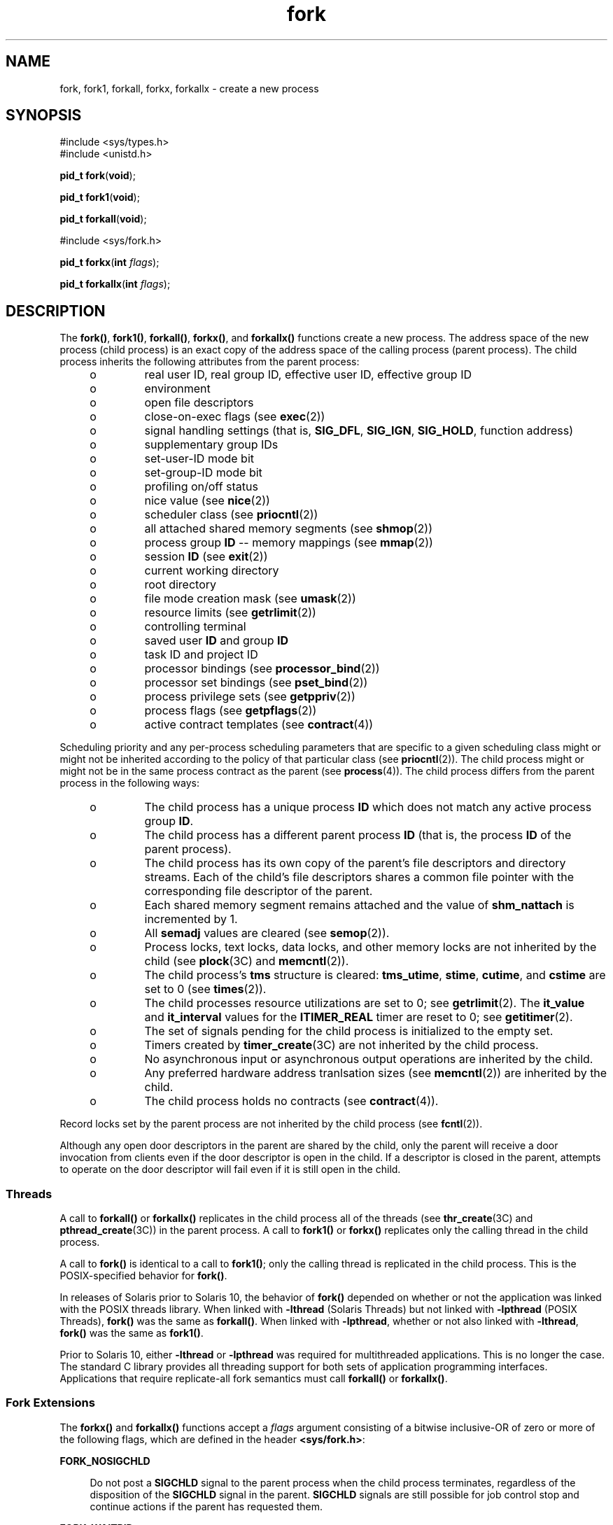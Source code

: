 '\" te
.\" Copyright (c) 2008, Sun Microsystems, Inc.  All Rights Reserved.
.\" Copyright (c) 2012-2013, J. Schilling
.\" Copyright (c) 2013, Andreas Roehler
.\" Copyright 1989 AT&T
.\" Portions Copyright (c) 1994, X/Open Company Limited.  All Rights Reserved.
.\"
.\" Sun Microsystems, Inc. gratefully acknowledges The Open Group for
.\" permission to reproduce portions of its copyrighted documentation.
.\" Original documentation from The Open Group can be obtained online
.\" at http://www.opengroup.org/bookstore/.
.\"
.\" The Institute of Electrical and Electronics Engineers and The Open Group,
.\" have given us permission to reprint portions of their documentation.
.\"
.\" In the following statement, the phrase "this text" refers to portions
.\" of the system documentation.
.\"
.\" Portions of this text are reprinted and reproduced in electronic form in
.\" the Sun OS Reference Manual, from IEEE Std 1003.1, 2004 Edition, Standard
.\" for Information Technology -- Portable Operating System Interface (POSIX),
.\" The Open Group Base Specifications Issue 6, Copyright (C) 2001-2004 by the
.\" Institute of Electrical and Electronics Engineers, Inc and The Open Group.
.\" In the event of any discrepancy between these versions and the original
.\" IEEE and The Open Group Standard, the original IEEE and The Open Group
.\" Standard is the referee document.
.\"
.\" The original Standard can be obtained online at
.\" http://www.opengroup.org/unix/online.html.
.\"
.\" This notice shall appear on any product containing this material.
.\"
.\" CDDL HEADER START
.\"
.\" The contents of this file are subject to the terms of the
.\" Common Development and Distribution License ("CDDL"), version 1.0.
.\" You may only use this file in accordance with the terms of version
.\" 1.0 of the CDDL.
.\"
.\" A full copy of the text of the CDDL should have accompanied this
.\" source.  A copy of the CDDL is also available via the Internet at
.\" http://www.opensource.org/licenses/cddl1.txt
.\"
.\" When distributing Covered Code, include this CDDL HEADER in each
.\" file and include the License file at usr/src/OPENSOLARIS.LICENSE.
.\" If applicable, add the following below this CDDL HEADER, with the
.\" fields enclosed by brackets "[]" replaced with your own identifying
.\" information: Portions Copyright [yyyy] [name of copyright owner]
.\"
.\" CDDL HEADER END
.TH fork 2 "28 Oct 2008" "SunOS 5.11" "System Calls"
.SH NAME
fork, fork1, forkall, forkx, forkallx \- create a new process
.SH SYNOPSIS
.LP
.nf
#include <sys/types.h>
#include <unistd.h>

\fBpid_t\fR \fBfork\fR(\fBvoid\fR);
.fi

.LP
.nf
\fBpid_t\fR \fBfork1\fR(\fBvoid\fR);
.fi

.LP
.nf
\fBpid_t\fR \fBforkall\fR(\fBvoid\fR);
.fi

.LP
.nf
#include <sys/fork.h>

\fBpid_t\fR \fBforkx\fR(\fBint\fR \fIflags\fR);
.fi

.LP
.nf
\fBpid_t\fR \fBforkallx\fR(\fBint\fR \fIflags\fR);
.fi

.SH DESCRIPTION
.sp
.LP
The
.BR fork() ,
.BR fork1() ,
.BR forkall() ,
.BR forkx() ,
and
.B forkallx()
functions create a new process. The address space of the
new process (child process) is an exact copy of the address space of the
calling process (parent process). The child process inherits the following
attributes from the parent process:
.RS +4
.TP
.ie t \(bu
.el o
real user ID, real group ID, effective user ID, effective group ID
.RE
.RS +4
.TP
.ie t \(bu
.el o
environment
.RE
.RS +4
.TP
.ie t \(bu
.el o
open file descriptors
.RE
.RS +4
.TP
.ie t \(bu
.el o
close-on-exec flags (see
.BR exec (2))
.RE
.RS +4
.TP
.ie t \(bu
.el o
signal handling settings (that is,
.BR SIG_DFL ,
.BR SIG_IGN ,
.BR SIG_HOLD ,
function address)
.RE
.RS +4
.TP
.ie t \(bu
.el o
supplementary group IDs
.RE
.RS +4
.TP
.ie t \(bu
.el o
set-user-ID mode bit
.RE
.RS +4
.TP
.ie t \(bu
.el o
set-group-ID mode bit
.RE
.RS +4
.TP
.ie t \(bu
.el o
profiling on/off status
.RE
.RS +4
.TP
.ie t \(bu
.el o
nice value (see
.BR nice (2))
.RE
.RS +4
.TP
.ie t \(bu
.el o
scheduler class (see
.BR priocntl (2))
.RE
.RS +4
.TP
.ie t \(bu
.el o
all attached shared memory segments (see
.BR shmop (2))
.RE
.RS +4
.TP
.ie t \(bu
.el o
process group
.B ID
-- memory mappings (see
.BR mmap (2))
.RE
.RS +4
.TP
.ie t \(bu
.el o
session
.B ID
(see
.BR exit (2))
.RE
.RS +4
.TP
.ie t \(bu
.el o
current working directory
.RE
.RS +4
.TP
.ie t \(bu
.el o
root directory
.RE
.RS +4
.TP
.ie t \(bu
.el o
file mode creation mask (see
.BR umask (2))
.RE
.RS +4
.TP
.ie t \(bu
.el o
resource limits (see
.BR getrlimit (2))
.RE
.RS +4
.TP
.ie t \(bu
.el o
controlling terminal
.RE
.RS +4
.TP
.ie t \(bu
.el o
saved user
.B ID
and group
.BR ID
.RE
.RS +4
.TP
.ie t \(bu
.el o
task ID and project ID
.RE
.RS +4
.TP
.ie t \(bu
.el o
processor bindings (see
.BR processor_bind (2))
.RE
.RS +4
.TP
.ie t \(bu
.el o
processor set bindings (see
.BR pset_bind (2))
.RE
.RS +4
.TP
.ie t \(bu
.el o
process privilege sets (see
.BR getppriv (2))
.RE
.RS +4
.TP
.ie t \(bu
.el o
process flags (see
.BR getpflags (2))
.RE
.RS +4
.TP
.ie t \(bu
.el o
active contract templates (see
.BR contract (4))
.RE
.sp
.LP
Scheduling priority and any per-process scheduling parameters that are
specific to a given scheduling class might or might not be inherited
according to the policy of that particular class (see
.BR priocntl (2)).
The child process might or might not be in the same process contract as the
parent (see
.BR process (4)).
The child process differs from the parent
process in the following ways:
.RS +4
.TP
.ie t \(bu
.el o
The child process has a unique process
.B ID
which does not match any
active process group
.BR ID .
.RE
.RS +4
.TP
.ie t \(bu
.el o
The child process has a different parent process
.B ID
(that is, the
process
.B ID
of the parent process).
.RE
.RS +4
.TP
.ie t \(bu
.el o
The child process has its own copy of the parent's file descriptors and
directory streams. Each of the child's file descriptors shares a common file
pointer with the corresponding file descriptor of the parent.
.RE
.RS +4
.TP
.ie t \(bu
.el o
Each shared memory segment remains attached and the value of
.B shm_nattach
is incremented by 1.
.RE
.RS +4
.TP
.ie t \(bu
.el o
All
.B semadj
values are cleared (see
.BR semop (2)).
.RE
.RS +4
.TP
.ie t \(bu
.el o
Process locks, text locks, data locks, and other memory locks are not
inherited by the child (see
.BR plock (3C)
and
.BR memcntl (2)).
.RE
.RS +4
.TP
.ie t \(bu
.el o
The child process's
.B tms
structure is cleared:
.BR tms_utime ,
.BR stime ,
.BR cutime ,
and
.B cstime
are set to 0 (see
.BR times (2)).
.RE
.RS +4
.TP
.ie t \(bu
.el o
The child processes resource utilizations are set to 0; see
.BR getrlimit (2).
The
.B it_value
and
.B it_interval
values for the
.B ITIMER_REAL
timer are reset to 0; see
.BR getitimer (2).
.RE
.RS +4
.TP
.ie t \(bu
.el o
The set of signals pending for the child process is initialized to the
empty set.
.RE
.RS +4
.TP
.ie t \(bu
.el o
Timers created by
.BR timer_create "(3C) are not inherited by the child"
process.
.RE
.RS +4
.TP
.ie t \(bu
.el o
No asynchronous input or asynchronous output operations are inherited by
the child.
.RE
.RS +4
.TP
.ie t \(bu
.el o
Any preferred hardware address tranlsation sizes (see
.BR memcntl (2))
are
inherited by the child.
.RE
.RS +4
.TP
.ie t \(bu
.el o
The child process holds no contracts (see
.BR contract (4)).
.RE
.sp
.LP
Record locks set by the parent process are not inherited by the child
process (see
.BR fcntl (2)).
.sp
.LP
Although any open door descriptors in the parent are shared by the child,
only the parent will receive a door invocation from clients even if the door
descriptor is open in the child. If a descriptor is closed in the parent,
attempts to operate on the door descriptor will fail even if it is still
open in the child.
.SS "Threads"
.sp
.LP
A call to
.BR forkall() " or "
.B forkallx()
replicates in the child
process all of the threads (see
.BR thr_create (3C)
and
.BR pthread_create (3C))
in the parent process. A call to
.B fork1()
or
.B forkx()
replicates only the calling thread in the child process.
.sp
.LP
A call to
.B fork()
is identical to a call to
.BR fork1() ;
only the
calling thread is replicated in the child process. This is the
POSIX-specified behavior for
.BR fork() .
.sp
.LP
In releases of Solaris prior to Solaris 10, the behavior of
.B fork()
depended on whether or not the application was linked with the POSIX threads
library. When linked with
.B -lthread
(Solaris Threads) but not linked
with
.B -lpthread
(POSIX Threads),
.B fork()
was the same as
.BR forkall() .
When linked with
.BR -lpthread ,
whether or not also
linked with
.BR -lthread ,
.B fork()
was the same as
.BR fork1() .
.sp
.LP
Prior to Solaris 10, either
.B -lthread
or
.B -lpthread
was required
for multithreaded applications. This is no longer the case. The standard C
library provides all threading support for both sets of application
programming interfaces.  Applications that require replicate-all fork
.RB "semantics must call " forkall() " or " forkallx() .
.SS "Fork Extensions"
.sp
.LP
The
.B forkx()
and
.B forkallx()
functions accept a
.I
flags
argument consisting of a bitwise inclusive-OR of zero or more of the
following flags, which are defined in the header
.BR <sys/fork.h> :
.sp
.ne 2
.mk
.na
.B FORK_NOSIGCHLD
.ad
.sp .6
.RS 4n
Do not post a
.B SIGCHLD
signal to the parent process when the child
process terminates, regardless of the disposition of the
.B SIGCHLD
signal in the parent.
.B SIGCHLD
signals are still possible for job
control stop and continue actions if the parent has requested them.
.RE

.sp
.ne 2
.mk
.na
.B FORK_WAITPID
.ad
.sp .6
.RS 4n
Do not allow wait-for-multiple-pids by the parent, as in
.BR wait() ,
\fBwaitid\fR(\fBP_ALL\fR), or \fBwaitid\fR(\fBP_PGID\fR), to reap the child
and do not allow the child to be reaped automatically due the disposition of
the SIGCHLD signal being set to be ignored in the parent.  Only a specific
wait for the child, as in \fBwaitid\fR(\fBP_PID\fR,
.BR pid ),
is allowed
and it is required, else when the child exits it will remain a zombie until
the parent exits.
.RE

.sp
.LP
If the \fIflags\fR argument is 0
.B forkx()
is identical to \fBfork()\fR
.RB "and " forkallx() " is identical to " forkall() .
.SS "\fBfork()\fR Safety"
.sp
.LP
If a multithreaded application calls
.BR fork() ,
.BR fork1() ,
or
.BR forkx() ,
and the child does more than simply call one of the
.BR exec (2)
functions, there is a possibility of deadlock occurring in the
child. The application should use
.BR pthread_atfork (3C)
to ensure safety
with respect to this deadlock. Should there be any outstanding mutexes
throughout the process, the application should call
.B pthread_atfork()
to wait for and acquire those mutexes prior to calling
.BR fork() ,
\fBfork1()\fR, or \fBforkx()\fR. See  "MT-Level of Libraries" on the
.BR attributes (5)
manual page.
.sp
.LP
The
.B pthread_atfork()
mechanism is used to protect the locks that
.BR libc (3LIB)
uses to implement interfaces such as
.BR malloc "(3C).  All"
interfaces provided by
.B libc
are safe to use in a child process
following a
.BR fork() ,
except when
.B fork()
is executed within a
signal handler.
.sp
.LP
The POSIX standard (see
.BR standards (5))
requires fork to be
Async-Signal-Safe (see
.BR attributes (5)).
This cannot be made to happen
with fork handlers in place, because they acquire locks. To be in nominal
compliance, no fork handlers are called when
.B fork()
is executed within
a signal context.  This leaves the child process in a questionable state
with respect to its locks, but at least the calling thread will not deadlock
itself attempting to acquire a lock that it already owns.  In this
situation, the application should strictly adhere to the advice given in the
POSIX specification: "To avoid errors, the child process may only execute
Async-Signal-Safe operations until such time as one of the
.BR exec (2)
functions is called."
.SH RETURN VALUES
.sp
.LP
Upon successful completion,
.BR fork() ,
.BR fork1() ,
.BR forkall() ,
.BR forkx() ,
and
.B forkallx()
return
.B 0
to the child process and
return the process
.B ID
of the child process to the parent process.
Otherwise, \fB(pid_t)\(mi1\fR is returned to the parent process, no child
process is created, and
.B errno
is set to indicate the error.
.SH ERRORS
.sp
.LP
The
.BR fork() ,
.BR fork1() ,
.BR forkall() ,
.BR forkx() ,
and
.B forkallx()
functions will fail if:
.sp
.ne 2
.mk
.na
.B EAGAIN
.ad
.RS 10n
.rt
A resource control or  limit on the total number of processes, tasks or
LWPs under execution by a single user, task, project, or zone has been
exceeded, or the total amount of system memory available is temporarily
insufficient to duplicate this process.
.RE

.sp
.ne 2
.mk
.na
.B ENOMEM
.ad
.RS 10n
.rt
There is not enough swap space.
.RE

.sp
.ne 2
.mk
.na
.B EPERM
.ad
.RS 10n
.rt
The
.RB { PRIV_PROC_FORK }
privilege is not asserted in the effective set
of the calling process.
.RE

.sp
.LP
The
.BR forkx() " and "
.B forkallx()
functions will fail if:
.sp
.ne 2
.mk
.na
.B EINVAL
.ad
.RS 10n
.rt
The
.I flags
argument is invalid.
.RE

.SH ATTRIBUTES
.sp
.LP
See
.BR attributes (5)
for descriptions of the following attributes:
.sp

.sp
.TS
tab() box;
cw(2.75i) |cw(2.75i)
lw(2.75i) |lw(2.75i)
.
ATTRIBUTE TYPEATTRIBUTE VALUE
_
Interface StabilityCommitted
_
MT-LevelAsync-Signal-Safe.
_
StandardSee below.
.TE

.sp
.LP
For
.BR fork() ,
see
.BR standards (5).
.SH SEE ALSO
.sp
.LP
.BR alarm (2),
.BR exec (2),
.BR exit (2),
.BR fcntl (2),
.BR getitimer (2),
.BR getrlimit (2),
.BR memcntl (2),
.BR mmap (2),
.BR nice (2),
.BR priocntl (2),
.BR semop (2),
.BR shmop (2),
.BR times (2),
.BR umask (2),
.BR waitid (2),
.BR door_create (3C),
.BR exit (3C),
.BR plock (3C),
.BR pthread_atfork (3C),
.BR pthread_create (3C),
.BR signal (3C),
.BR system (3C),
.BR thr_create (3C)
.BR timer_create (3C),
.BR wait (3C),
.BR contract (4),
.BR process (4),
.BR attributes (5),
.BR privileges (5),
.BR standards (5)
.SH NOTES
.sp
.LP
An application should call
.B _exit()
rather than
.BR exit (3C)
if it
cannot
.BR execve() ,
since
.B exit()
will flush and close standard I/O
channels and thereby corrupt the parent process's standard I/O data
structures. Using
.BR exit (3C)
will flush buffered data twice. See
.BR exit (2).
.sp
.LP
The thread in the child that calls
.BR fork() ,
.BR fork1() ,
or
.B fork1x()
must not depend on any resources held by threads that no
longer exist in the child. In particular, locks held by these threads will
not be released.
.sp
.LP
In a multithreaded process,
.B forkall()
in one thread can cause
blocking system calls to be interrupted and return with an
.BR EINTR
error.
